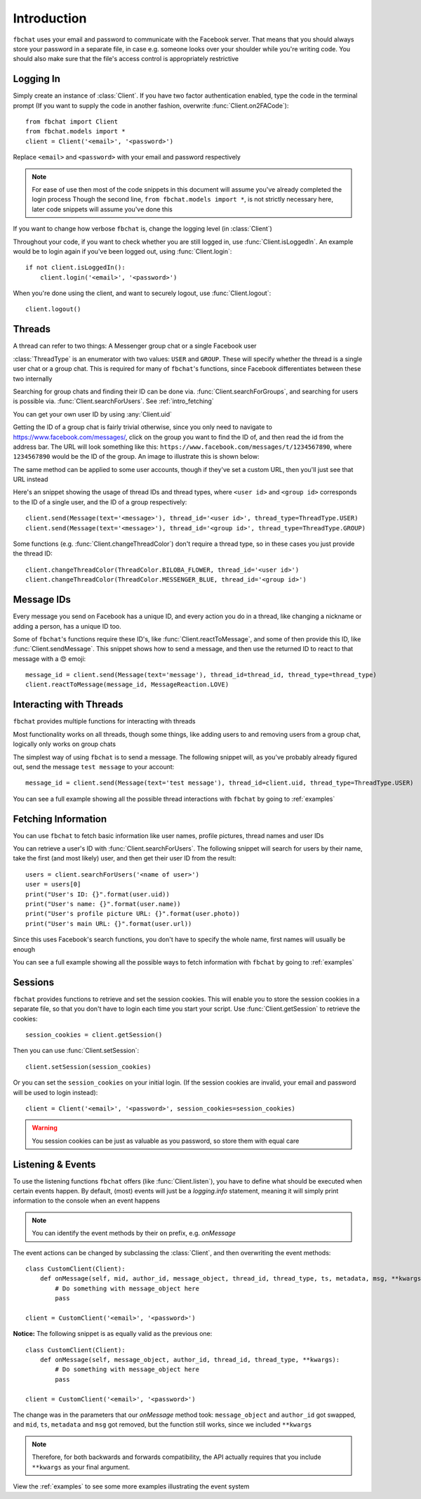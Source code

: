 .. _intro:

Introduction
============

``fbchat`` uses your email and password to communicate with the Facebook server.
That means that you should always store your password in a separate file, in case e.g. someone looks over your shoulder while you're writing code.
You should also make sure that the file's access control is appropriately restrictive


.. _intro_logging_in:

Logging In
----------

Simply create an instance of :class:`Client`. If you have two factor authentication enabled, type the code in the terminal prompt
(If you want to supply the code in another fashion, overwrite :func:`Client.on2FACode`)::

    from fbchat import Client
    from fbchat.models import *
    client = Client('<email>', '<password>')

Replace ``<email>`` and ``<password>`` with your email and password respectively

.. note::
    For ease of use then most of the code snippets in this document will assume you've already completed the login process
    Though the second line, ``from fbchat.models import *``, is not strictly necessary here, later code snippets will assume you've done this

If you want to change how verbose ``fbchat`` is, change the logging level (in :class:`Client`)

Throughout your code, if you want to check whether you are still logged in, use :func:`Client.isLoggedIn`.
An example would be to login again if you've been logged out, using :func:`Client.login`::

    if not client.isLoggedIn():
        client.login('<email>', '<password>')

When you're done using the client, and want to securely logout, use :func:`Client.logout`::

    client.logout()


.. _intro_threads:

Threads
-------

A thread can refer to two things: A Messenger group chat or a single Facebook user

:class:`ThreadType` is an enumerator with two values: ``USER`` and ``GROUP``.
These will specify whether the thread is a single user chat or a group chat.
This is required for many of ``fbchat``'s functions, since Facebook differentiates between these two internally

Searching for group chats and finding their ID can be done via. :func:`Client.searchForGroups`,
and searching for users is possible via. :func:`Client.searchForUsers`. See :ref:`intro_fetching`

You can get your own user ID by using :any:`Client.uid`

Getting the ID of a group chat is fairly trivial otherwise, since you only need to navigate to `<https://www.facebook.com/messages/>`_,
click on the group you want to find the ID of, and then read the id from the address bar.
The URL will look something like this: ``https://www.facebook.com/messages/t/1234567890``, where ``1234567890`` would be the ID of the group.
An image to illustrate this is shown below:

.. image:: /_static/find-group-id.png
    :alt: An image illustrating how to find the ID of a group

The same method can be applied to some user accounts, though if they've set a custom URL, then you'll just see that URL instead

Here's an snippet showing the usage of thread IDs and thread types, where ``<user id>`` and ``<group id>``
corresponds to the ID of a single user, and the ID of a group respectively::

    client.send(Message(text='<message>'), thread_id='<user id>', thread_type=ThreadType.USER)
    client.send(Message(text='<message>'), thread_id='<group id>', thread_type=ThreadType.GROUP)

Some functions (e.g. :func:`Client.changeThreadColor`) don't require a thread type, so in these cases you just provide the thread ID::

    client.changeThreadColor(ThreadColor.BILOBA_FLOWER, thread_id='<user id>')
    client.changeThreadColor(ThreadColor.MESSENGER_BLUE, thread_id='<group id>')


.. _intro_message_ids:

Message IDs
-----------

Every message you send on Facebook has a unique ID, and every action you do in a thread,
like changing a nickname or adding a person, has a unique ID too.

Some of ``fbchat``'s functions require these ID's, like :func:`Client.reactToMessage`,
and some of then provide this ID, like :func:`Client.sendMessage`.
This snippet shows how to send a message, and then use the returned ID to react to that message with a 😍 emoji::

    message_id = client.send(Message(text='message'), thread_id=thread_id, thread_type=thread_type)
    client.reactToMessage(message_id, MessageReaction.LOVE)


.. _intro_interacting:

Interacting with Threads
------------------------

``fbchat`` provides multiple functions for interacting with threads

Most functionality works on all threads, though some things,
like adding users to and removing users from a group chat, logically only works on group chats

The simplest way of using ``fbchat`` is to send a message.
The following snippet will, as you've probably already figured out, send the message ``test message`` to your account::

    message_id = client.send(Message(text='test message'), thread_id=client.uid, thread_type=ThreadType.USER)

You can see a full example showing all the possible thread interactions with ``fbchat`` by going to :ref:`examples`


.. _intro_fetching:

Fetching Information
--------------------

You can use ``fbchat`` to fetch basic information like user names, profile pictures, thread names and user IDs

You can retrieve a user's ID with :func:`Client.searchForUsers`.
The following snippet will search for users by their name, take the first (and most likely) user, and then get their user ID from the result::

    users = client.searchForUsers('<name of user>')
    user = users[0]
    print("User's ID: {}".format(user.uid))
    print("User's name: {}".format(user.name))
    print("User's profile picture URL: {}".format(user.photo))
    print("User's main URL: {}".format(user.url))

Since this uses Facebook's search functions, you don't have to specify the whole name, first names will usually be enough

You can see a full example showing all the possible ways to fetch information with ``fbchat`` by going to :ref:`examples`


.. _intro_sessions:

Sessions
--------

``fbchat`` provides functions to retrieve and set the session cookies.
This will enable you to store the session cookies in a separate file, so that you don't have to login each time you start your script.
Use :func:`Client.getSession` to retrieve the cookies::

    session_cookies = client.getSession()

Then you can use :func:`Client.setSession`::

    client.setSession(session_cookies)

Or you can set the ``session_cookies`` on your initial login.
(If the session cookies are invalid, your email and password will be used to login instead)::

    client = Client('<email>', '<password>', session_cookies=session_cookies)

.. warning::
    You session cookies can be just as valuable as you password, so store them with equal care


.. _intro_events:

Listening & Events
------------------

To use the listening functions ``fbchat`` offers (like :func:`Client.listen`),
you have to define what should be executed when certain events happen.
By default, (most) events will just be a `logging.info` statement,
meaning it will simply print information to the console when an event happens

.. note::
    You can identify the event methods by their ``on`` prefix, e.g. `onMessage`

The event actions can be changed by subclassing the :class:`Client`, and then overwriting the event methods::

    class CustomClient(Client):
        def onMessage(self, mid, author_id, message_object, thread_id, thread_type, ts, metadata, msg, **kwargs):
            # Do something with message_object here
            pass

    client = CustomClient('<email>', '<password>')

**Notice:** The following snippet is as equally valid as the previous one::

    class CustomClient(Client):
        def onMessage(self, message_object, author_id, thread_id, thread_type, **kwargs):
            # Do something with message_object here
            pass

    client = CustomClient('<email>', '<password>')

The change was in the parameters that our `onMessage` method took: ``message_object`` and ``author_id`` got swapped,
and ``mid``, ``ts``, ``metadata`` and ``msg`` got removed, but the function still works, since we included ``**kwargs``

.. note::
    Therefore, for both backwards and forwards compatibility,
    the API actually requires that you include ``**kwargs`` as your final argument.

View the :ref:`examples` to see some more examples illustrating the event system

